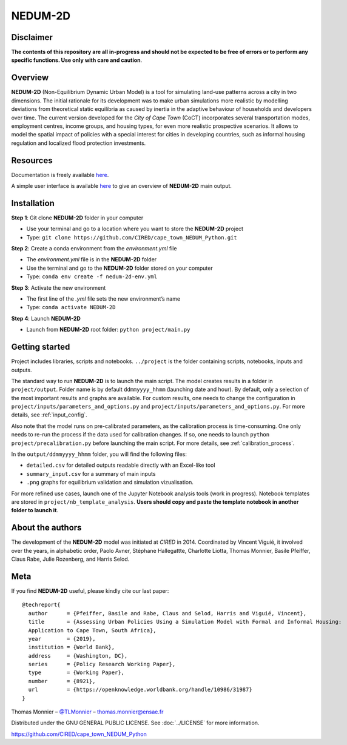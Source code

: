 ========
NEDUM-2D
========

----------
Disclaimer
----------

**The contents of this repository are all in-progress and should not be expected to be free of errors or to perform any specific functions. Use only with care and caution**.

--------
Overview
--------

**NEDUM-2D** (Non-Equilibrium Dynamic Urban Model) is a tool for simulating land-use patterns across a city in two dimensions. The initial rationale for its development was to make urban simulations more realistic by modelling deviations from theoretical static equilibria as caused by inertia in the adaptive behaviour of households and developers over time. The current version developed for the *City of Cape Town* (CoCT) incorporates several transportation modes, employment centres, income groups, and housing types, for even more realistic prospective scenarios. It allows to model the spatial impact of policies with a special interest for cities in developing countries, such as informal housing regulation and localized flood protection investments.

---------
Resources
---------

Documentation is freely available `here <https://domain.invalid/>`_.

A simple user interface is available `here <https://domain.invalid/>`_ to give an overview of **NEDUM-2D** main output.

------------
Installation
------------

**Step 1**: Git clone **NEDUM-2D** folder in your computer

* Use your terminal and go to a location where you want to store the **NEDUM-2D** project
* Type: ``git clone https://github.com/CIRED/cape_town_NEDUM_Python.git``

**Step 2**: Create a conda environment from the *environment.yml* file

* The *environment.yml* file is in the **NEDUM-2D** folder
* Use the terminal and go to the **NEDUM-2D** folder stored on your computer
* Type: ``conda env create -f nedum-2d-env.yml``

**Step 3**: Activate the new environment

* The first line of the *.yml* file sets the new environment’s name
* Type: ``conda activate NEDUM-2D``

**Step 4**: Launch **NEDUM-2D**

* Launch from **NEDUM-2D** root folder: ``python project/main.py``


---------------
Getting started
---------------

Project includes libraries, scripts and notebooks.
``../project`` is the folder containing scripts, notebooks, inputs and outputs.

The standard way to run **NEDUM-2D** is to launch the main script.
The model creates results in a folder in ``project/output``. Folder name is by default ``ddmmyyyy_hhmm`` (launching date and hour). By default, only a selection of the most important results and graphs are available.
For custom results, one needs to change the configuration in ``project/inputs/parameters_and_options.py`` and ``project/inputs/parameters_and_options.py``. For more details, see :ref:`input_config`.

Also note that the model runs on pre-calibrated parameters, as the calibration process is time-consuming. One only needs to re-run the process if the data used for calibration changes. If so, one needs to launch ``python project/precalibration.py`` before launching the main script. For more details, see :ref:`calibration_process`.

In the ``output/ddmmyyyy_hhmm`` folder, you will find the following files:

* ``detailed.csv`` for detailed outputs readable directly with an Excel-like tool
* ``summary_input.csv`` for a summary of main inputs
* ``.png`` graphs for equilibrium validation and simulation vizualisation.

For more refined use cases, launch one of the Jupyter Notebook analysis tools (work in progress).
Notebook templates are stored in ``project/nb_template_analysis``.
**Users should copy and paste the template notebook in another folder to launch it**.

-----------------
About the authors
-----------------

The development of the **NEDUM-2D** model was initiated at *CIRED* in 2014. Coordinated by Vincent Viguié, it involved over the years, in alphabetic order, Paolo Avner, Stéphane Hallegattte, Charlotte Liotta, Thomas Monnier, Basile Pfeiffer, Claus Rabe, Julie Rozenberg, and Harris Selod.

----
Meta
----

If you find **NEDUM-2D** useful, please kindly cite our last paper::

	@techreport{
	  author      = {Pfeiffer, Basile and Rabe, Claus and Selod, Harris and Viguié, Vincent},
	  title       = {Assessing Urban Policies Using a Simulation Model with Formal and Informal Housing:
	  Application to Cape Town, South Africa},
	  year        = {2019},
	  institution = {World Bank},
	  address     = {Washington, DC},
	  series      = {Policy Research Working Paper},
	  type        = {Working Paper},
	  number      = {8921},
	  url         = {https://openknowledge.worldbank.org/handle/10986/31987}
	}

Thomas Monnier – `@TLMonnier <https://twitter.com/TLMonnier>`_ – thomas.monnier@ensae.fr

Distributed under the GNU GENERAL PUBLIC LICENSE. See :doc:`../LICENSE` for more information.

https://github.com/CIRED/cape_town_NEDUM_Python